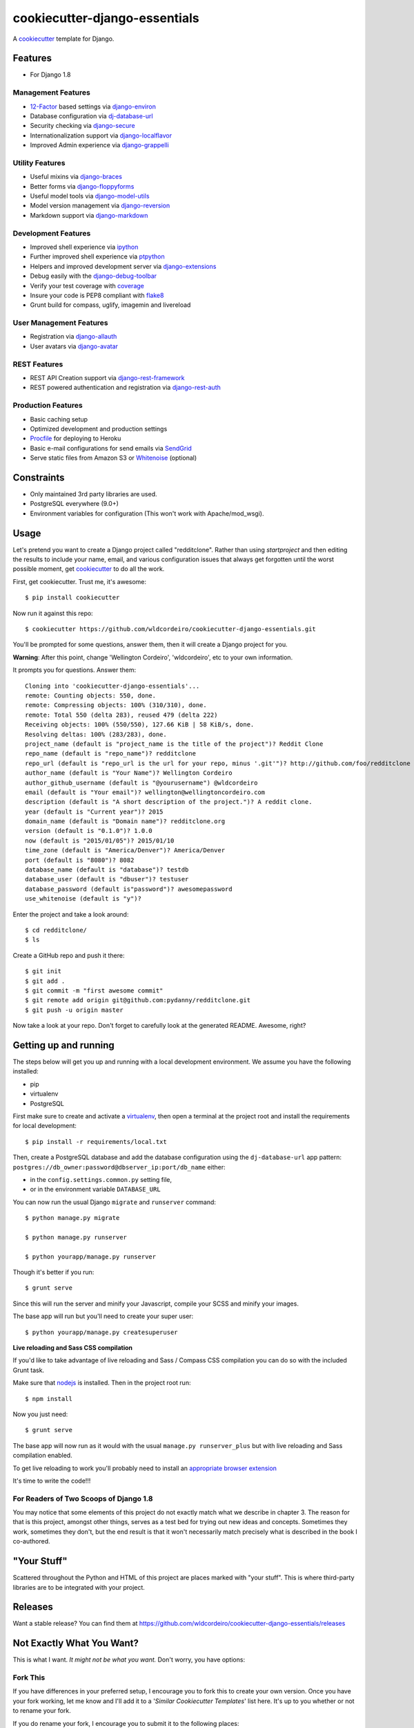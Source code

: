 ******************************
cookiecutter-django-essentials
******************************

.. image:: https://requires.io/github/wldcordeiro/cookiecutter-django-essentials/requirements.svg?branch=master
     :target: https://requires.io/github/wldcordeiro/cookiecutter-django-essentials/requirements/?branch=master
     :alt: Requirements Status

.. image:: https://circleci.com/gh/wldcordeiro/cookiecutter-django-essentials.svg?style=svg
    :target: https://circleci.com/gh/wldcordeiro/cookiecutter-django-essentials
    :alt: CircleCI Build Status

A cookiecutter_ template for Django.

.. _cookiecutter: https://github.com/audreyr/cookiecutter

Features
========

* For Django 1.8


Management Features
-------------------

* 12-Factor_ based settings via django-environ_
* Database configuration via dj-database-url_
* Security checking via django-secure_
* Internationalization support via django-localflavor_
* Improved Admin experience via django-grappelli_

.. _django-environ: https://github.com/joke2k/django-environ
.. _12-Factor: http://12factor.net/
.. _dj-database-url: https://github.com/kennethreitz/dj-database-url
.. _django-secure: https://pypi.python.org/pypi/django-secure
.. _django-localflavor: https://github.com/django/django-localflavor
.. _django-grappelli: https://github.com/sehmaschine/django-grappelli

Utility Features
----------------

* Useful mixins via django-braces_
* Better forms via django-floppyforms_
* Useful model tools via django-model-utils_
* Model version management via django-reversion_
* Markdown support via django-markdown_

.. _django-braces: https://github.com/brack3t/django-braces
.. _django-floppyforms: https://github.com/gregmuellegger/django-floppyforms
.. _django-model-utils: https://github.com/carljm/django-model-utils
.. _django-reversion: https://github.com/etianen/django-reversion
.. _django-markdown: https://github.com/klen/django_markdown

Development Features
--------------------

* Improved shell experience via ipython_
* Further improved shell experience via ptpython_
* Helpers and improved development server via django-extensions_
* Debug easily with the django-debug-toolbar_
* Verify your test coverage with coverage_
* Insure your code is PEP8 compliant with flake8_
* Grunt build for compass, uglify, imagemin and livereload

.. _ipython: http://ipython.org/
.. _ptpython: https://github.com/jonathanslenders/ptpython
.. _django-extensions: https://github.com/django-extensions/django-extensions
.. _django-debug-toolbar: https://github.com/django-debug-toolbar/django-debug-toolbar/
.. _coverage: https://pypi.python.org/pypi/coverage/3.7.1
.. _flake8: https://pypi.python.org/pypi/flake8

User Management Features
------------------------

* Registration via django-allauth_
* User avatars via django-avatar_

.. _django-allauth: https://github.com/pennersr/django-allauth
.. _django-avatar: https://github.com/jezdez/django-avatar/

REST Features
-------------

* REST API Creation support via django-rest-framework_
* REST powered authentication and registration via django-rest-auth_

.. _django-rest-framework: https://github.com/tomchristie/django-rest-framework
.. _django-rest-auth: https://github.com/Tivix/django-rest-auth

Production Features
-------------------

* Basic caching setup
* Optimized development and production settings
* Procfile_ for deploying to Heroku
* Basic e-mail configurations for send emails via SendGrid_
* Serve static files from Amazon S3 or Whitenoise_ (optional)

.. _Procfile: https://devcenter.heroku.com/articles/procfile
.. _SendGrid: https://sendgrid.com/
.. _Whitenoise: https://whitenoise.readthedocs.org/




Constraints
===========

* Only maintained 3rd party libraries are used.
* PostgreSQL everywhere (9.0+)
* Environment variables for configuration (This won't work with Apache/mod_wsgi).


Usage
=====

Let's pretend you want to create a Django project called "redditclone". Rather than using `startproject`
and then editing the results to include your name, email, and various configuration issues that always get forgotten until the worst possible moment, get cookiecutter_ to do all the work.

First, get cookiecutter. Trust me, it's awesome::

    $ pip install cookiecutter

Now run it against this repo::

    $ cookiecutter https://github.com/wldcordeiro/cookiecutter-django-essentials.git

You'll be prompted for some questions, answer them, then it will create a Django project for you.


**Warning**: After this point, change 'Wellington Cordeiro', 'wldcordeiro', etc to your own information.

It prompts you for questions. Answer them::

    Cloning into 'cookiecutter-django-essentials'...
    remote: Counting objects: 550, done.
    remote: Compressing objects: 100% (310/310), done.
    remote: Total 550 (delta 283), reused 479 (delta 222)
    Receiving objects: 100% (550/550), 127.66 KiB | 58 KiB/s, done.
    Resolving deltas: 100% (283/283), done.
    project_name (default is "project_name is the title of the project")? Reddit Clone
    repo_name (default is "repo_name")? redditclone
    repo_url (default is "repo_url is the url for your repo, minus '.git'")? http://github.com/foo/redditclone
    author_name (default is "Your Name")? Wellington Cordeiro
    author_github_username (default is "@yourusername") @wldcordeiro
    email (default is "Your email")? wellington@wellingtoncordeiro.com
    description (default is "A short description of the project.")? A reddit clone.
    year (default is "Current year")? 2015
    domain_name (default is "Domain name")? redditclone.org
    version (default is "0.1.0")? 1.0.0
    now (default is "2015/01/05")? 2015/01/10
    time_zone (default is "America/Denver")? America/Denver
    port (default is "8080")? 8082
    database_name (default is "database")? testdb
    database_user (default is "dbuser")? testuser
    database_password (default is"password")? awesomepassword
    use_whitenoise (default is "y")?


Enter the project and take a look around::

    $ cd redditclone/
    $ ls

Create a GitHub repo and push it there::

    $ git init
    $ git add .
    $ git commit -m "first awesome commit"
    $ git remote add origin git@github.com:pydanny/redditclone.git
    $ git push -u origin master

Now take a look at your repo. Don't forget to carefully look at the generated README. Awesome, right?

Getting up and running
======================

The steps below will get you up and running with a local development environment. We assume you have the following installed:

* pip
* virtualenv
* PostgreSQL

First make sure to create and activate a virtualenv_, then open a terminal at the project root and install the requirements for local development::

    $ pip install -r requirements/local.txt

.. _virtualenv: http://docs.python-guide.org/en/latest/dev/virtualenvs/

Then, create a PostgreSQL database and add the database configuration using the  ``dj-database-url`` app pattern: ``postgres://db_owner:password@dbserver_ip:port/db_name`` either:

* in the ``config.settings.common.py`` setting file,
* or in the environment variable ``DATABASE_URL``


You can now run the usual Django ``migrate`` and ``runserver`` command::

    $ python manage.py migrate

    $ python manage.py runserver

    $ python yourapp/manage.py runserver

Though it's better if you run::

    $ grunt serve

Since this will run the server and minify your Javascript, compile your SCSS and minify your images.

The base app will run but you'll need to create your super user::

    $ python yourapp/manage.py createsuperuser

**Live reloading and Sass CSS compilation**

If you'd like to take advantage of live reloading and Sass / Compass CSS compilation you can do so with the included Grunt task.

Make sure that nodejs_ is installed. Then in the project root run::

    $ npm install

.. _nodejs: http://nodejs.org/download/

Now you just need::

    $ grunt serve

The base app will now run as it would with the usual ``manage.py runserver_plus`` but with live reloading and Sass compilation enabled.

To get live reloading to work you'll probably need to install an `appropriate browser extension`_

.. _appropriate browser extension: http://feedback.livereload.com/knowledgebase/articles/86242-how-do-i-install-and-use-the-browser-extensions-

It's time to write the code!!!

For Readers of Two Scoops of Django 1.8
--------------------------------------------

You may notice that some elements of this project do not exactly match what we describe in chapter 3. The reason for that is this project, amongst other things, serves as a test bed for trying out new ideas and concepts. Sometimes they work, sometimes they don't, but the end result is that it won't necessarily match precisely what is described in the book I co-authored.

"Your Stuff"
=============

Scattered throughout the Python and HTML of this project are places marked with "your stuff". This is where third-party libraries are to be integrated with your project.

Releases
========

Want a stable release? You can find them at https://github.com/wldcordeiro/cookiecutter-django-essentials/releases


Not Exactly What You Want?
===========================

This is what I want. *It might not be what you want.* Don't worry, you have options:

Fork This
----------

If you have differences in your preferred setup, I encourage you to fork this to create your own version.
Once you have your fork working, let me know and I'll add it to a '*Similar Cookiecutter Templates*' list here.
It's up to you whether or not to rename your fork.

If you do rename your fork, I encourage you to submit it to the following places:

* cookiecutter_ so it gets listed in the README as a template.
* The cookiecutter grid_ on Django Packages.

.. _cookiecutter: https://github.com/audreyr/cookiecutter
.. _grid: https://www.djangopackages.com/grids/g/cookiecutters/

Or Submit a Pull Request
-------------------------

I also accept pull requests on this, if they're small, atomic, and if they make my own project development
experience better.
